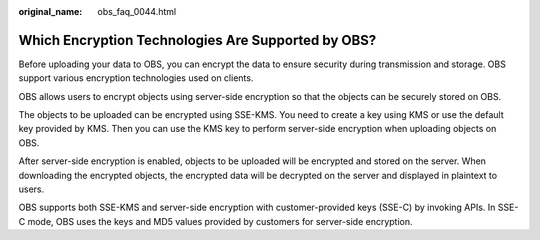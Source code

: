 :original_name: obs_faq_0044.html

.. _obs_faq_0044:

Which Encryption Technologies Are Supported by OBS?
===================================================

Before uploading your data to OBS, you can encrypt the data to ensure security during transmission and storage. OBS support various encryption technologies used on clients.

OBS allows users to encrypt objects using server-side encryption so that the objects can be securely stored on OBS.

The objects to be uploaded can be encrypted using SSE-KMS. You need to create a key using KMS or use the default key provided by KMS. Then you can use the KMS key to perform server-side encryption when uploading objects on OBS.

After server-side encryption is enabled, objects to be uploaded will be encrypted and stored on the server. When downloading the encrypted objects, the encrypted data will be decrypted on the server and displayed in plaintext to users.

OBS supports both SSE-KMS and server-side encryption with customer-provided keys (SSE-C) by invoking APIs. In SSE-C mode, OBS uses the keys and MD5 values provided by customers for server-side encryption.
